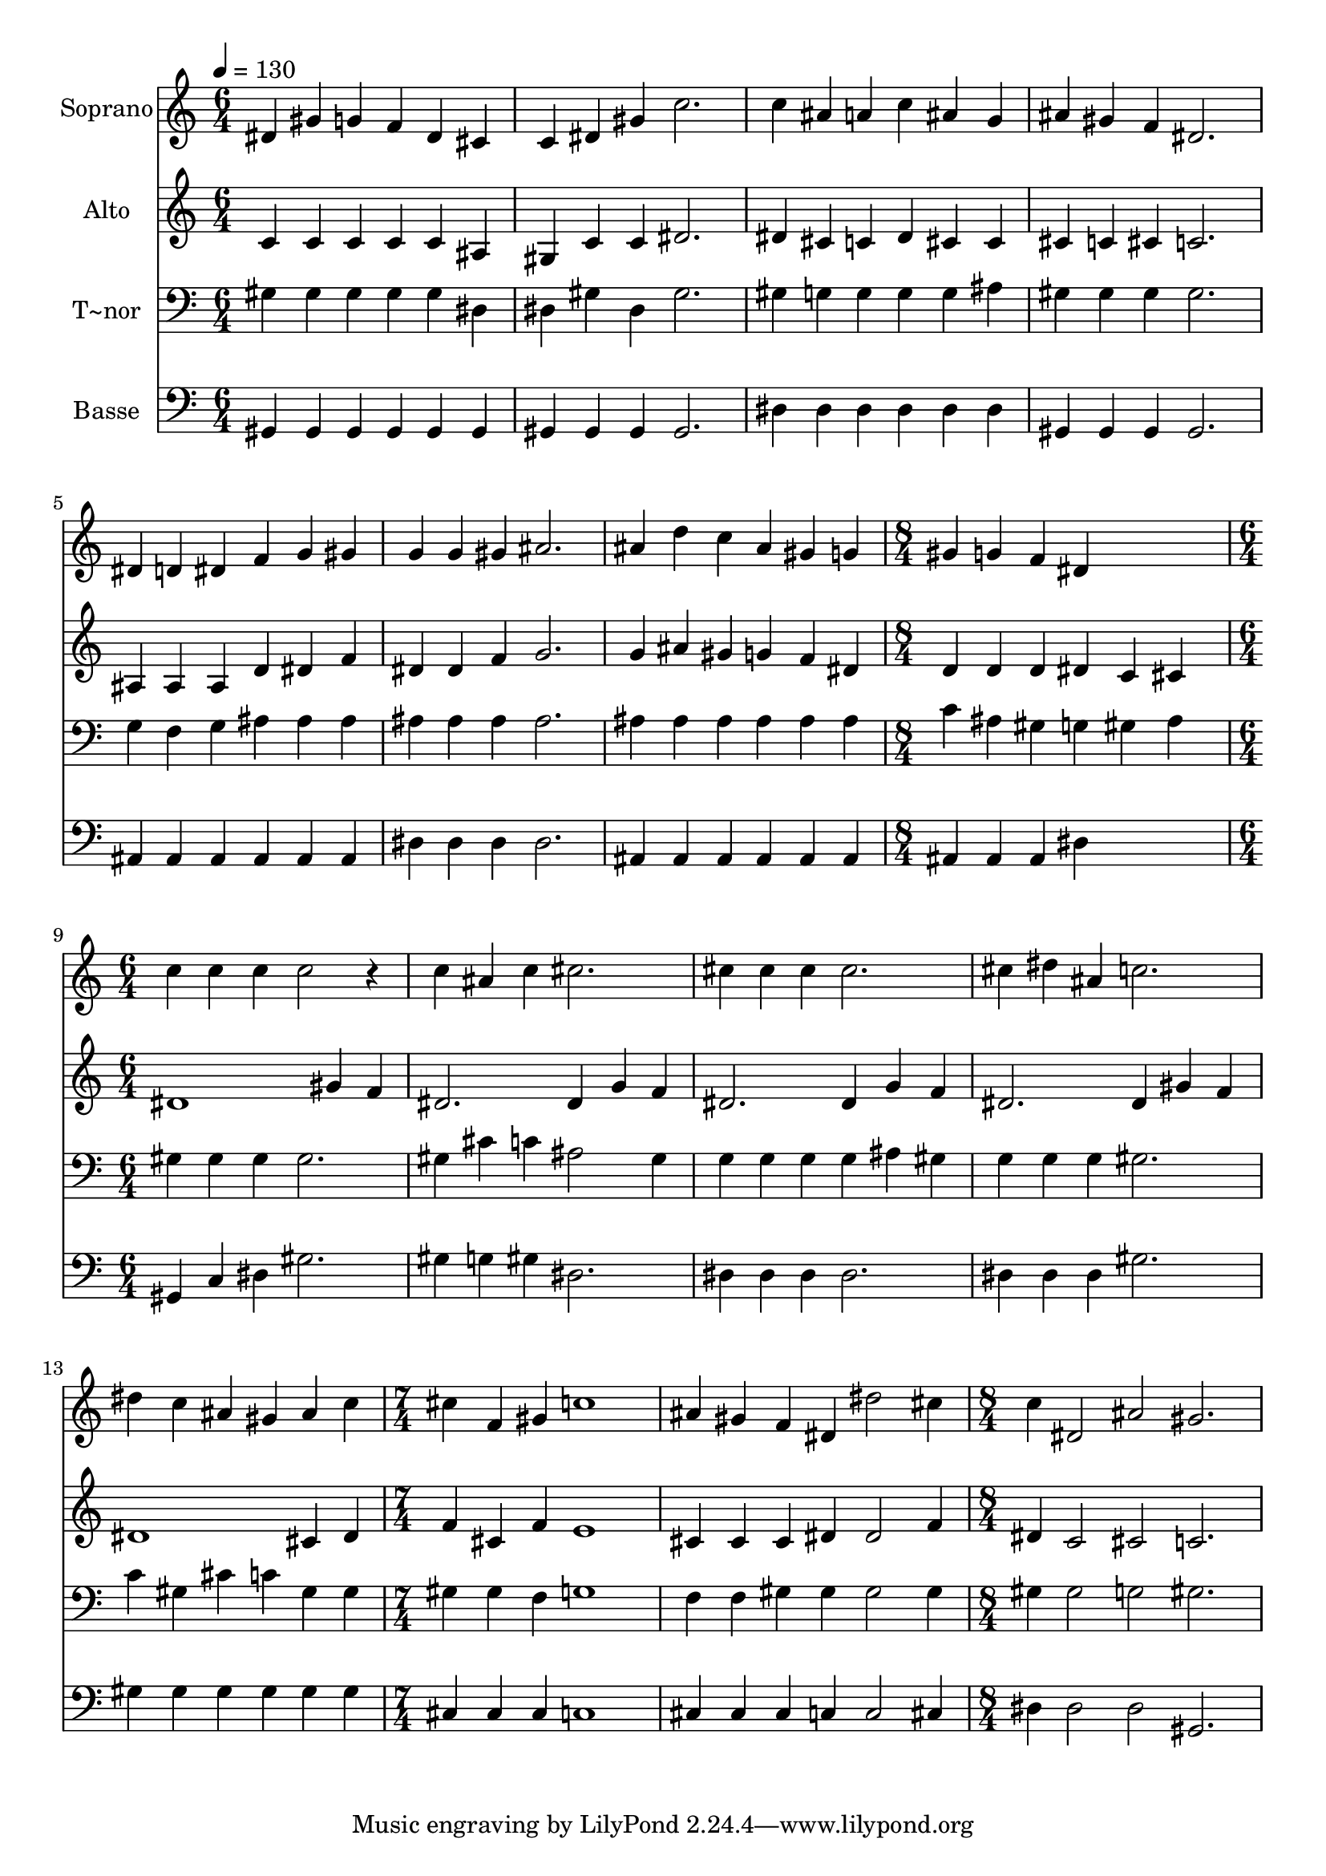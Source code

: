 % Lily was here -- automatically converted by /usr/bin/midi2ly from 641.mid
\version "2.14.0"

\layout {
  \context {
    \Voice
    \remove "Note_heads_engraver"
    \consists "Completion_heads_engraver"
    \remove "Rest_engraver"
    \consists "Completion_rest_engraver"
  }
}

trackAchannelA = {
  
  \time 6/4 
  
  \tempo 4 = 130 
  \skip 2*21 
  \time 8/4 
  \skip 1*2 
  | % 9
  
  \time 6/4 
  \skip 2*15 
  \time 7/4 
  \skip 2*7 
  \time 8/4 
  
}

trackA = <<
  \context Voice = voiceA \trackAchannelA
>>


trackBchannelA = {
  
  \set Staff.instrumentName = "Soprano"
  
}

trackBchannelB = \relative c {
  dis'4 gis g f dis cis c dis 
  | % 2
  gis c2. c4 ais a c 
  | % 3
  ais g ais gis f dis2. 
  | % 4
  dis4 d dis f g gis g g 
  | % 5
  gis ais2. ais4 d c ais 
  | % 6
  gis g gis g f dis4*5 c'4 c c c2 r4 
  | % 8
  c ais c cis2. cis4 cis 
  | % 9
  cis cis2. cis4 dis ais c2. dis4 c ais gis ais c 
  | % 11
  cis f, gis c1 ais4 
  | % 12
  gis f dis dis'2 cis4 c dis,2 ais' gis2. 
}

trackB = <<
  \context Voice = voiceA \trackBchannelA
  \context Voice = voiceB \trackBchannelB
>>


trackCchannelA = {
  
  \set Staff.instrumentName = "Alto"
  
}

trackCchannelC = \relative c {
  c'4 c c c c ais gis c 
  | % 2
  c dis2. dis4 cis c dis 
  | % 3
  cis cis cis c cis c2. 
  | % 4
  ais4 ais ais d dis f dis dis 
  | % 5
  f g2. g4 ais gis g 
  | % 6
  f dis d d d dis4*320/240 c cis4*560/240 dis1 gis4 f 
  | % 8
  dis2. dis4 g f dis2. dis4 g f dis2. dis4 
  | % 10
  gis f dis1 cis4 dis 
  | % 11
  f cis f e1 cis4 
  | % 12
  cis cis dis dis2 f4 dis c2 cis c2. 
}

trackC = <<
  \context Voice = voiceA \trackCchannelA
  \context Voice = voiceB \trackCchannelC
>>


trackDchannelA = {
  
  \set Staff.instrumentName = "T~nor"
  
}

trackDchannelC = \relative c {
  gis'4 gis gis gis gis dis dis gis 
  | % 2
  dis gis2. gis4 g g g 
  | % 3
  g ais gis gis gis gis2. 
  | % 4
  g4 f g ais ais ais ais ais 
  | % 5
  ais ais2. ais4 ais ais ais 
  | % 6
  ais ais c ais gis g4*320/240 gis ais4*560/240 gis4 gis gis 
  gis2. 
  | % 8
  gis4 cis c ais2 gis4 g g 
  | % 9
  g g ais gis g g g gis2. c4 gis cis c gis gis 
  | % 11
  gis gis f g1 f4 
  | % 12
  f gis gis gis2 gis4 gis gis2 g gis2. 
}

trackD = <<

  \clef bass
  
  \context Voice = voiceA \trackDchannelA
  \context Voice = voiceB \trackDchannelC
>>


trackEchannelA = {
  
  \set Staff.instrumentName = "Basse"
  
}

trackEchannelC = \relative c {
  gis4 gis gis gis gis gis gis gis 
  | % 2
  gis gis2. dis'4 dis dis dis 
  | % 3
  dis dis gis, gis gis gis2. 
  | % 4
  ais4 ais ais ais ais ais dis dis 
  | % 5
  dis dis2. ais4 ais ais ais 
  | % 6
  ais ais ais ais ais dis4*5 gis,4 c dis gis2. 
  | % 8
  gis4 g gis dis2. dis4 dis 
  | % 9
  dis dis2. dis4 dis dis gis2. gis4 gis gis gis gis gis 
  | % 11
  cis, cis cis c1 cis4 
  | % 12
  cis cis c c2 cis4 dis dis2 dis gis,2. 
}

trackE = <<

  \clef bass
  
  \context Voice = voiceA \trackEchannelA
  \context Voice = voiceB \trackEchannelC
>>


\score {
  <<
    \context Staff=trackB \trackA
    \context Staff=trackB \trackB
    \context Staff=trackC \trackA
    \context Staff=trackC \trackC
    \context Staff=trackD \trackA
    \context Staff=trackD \trackD
    \context Staff=trackE \trackA
    \context Staff=trackE \trackE
  >>
  \layout {}
  \midi {}
}
